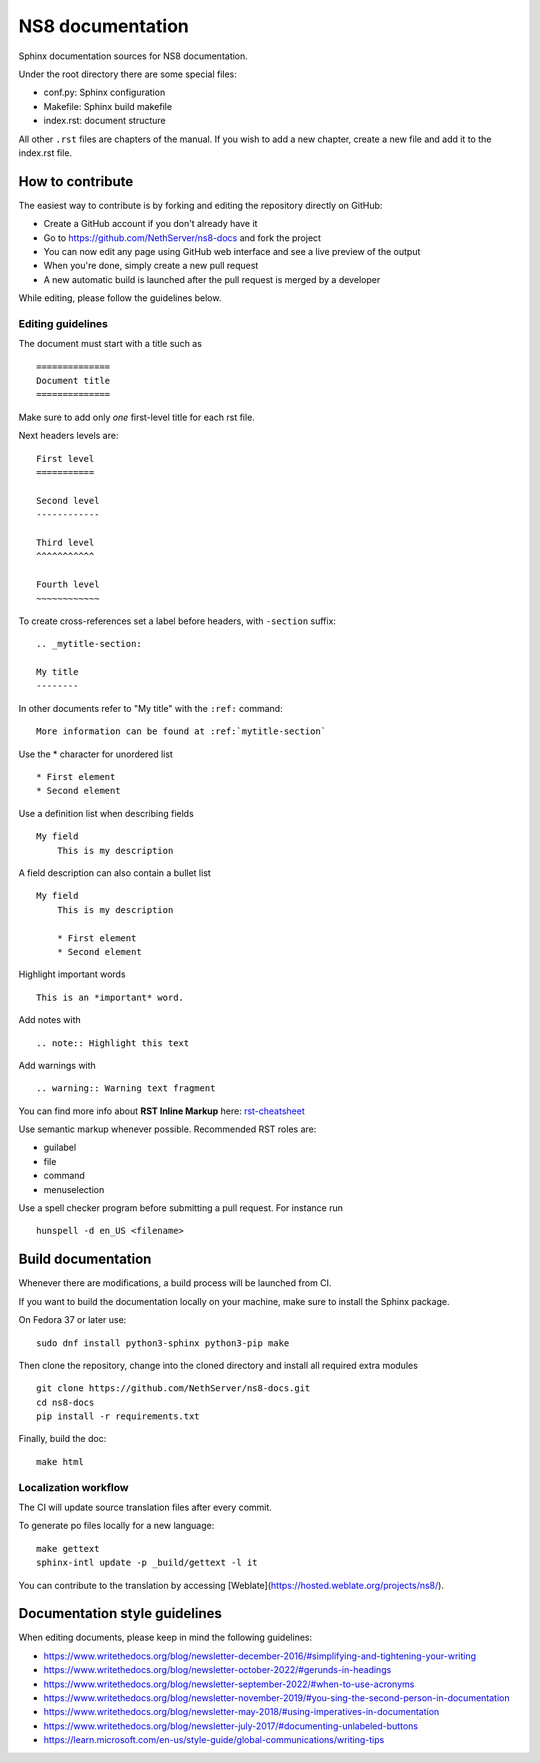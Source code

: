 =================
NS8 documentation
=================

Sphinx documentation sources for NS8 documentation.

Under the root directory there are some special files:

* conf.py: Sphinx configuration
* Makefile: Sphinx build makefile
* index.rst: document structure

All other ``.rst`` files are chapters of the manual. If you wish to add a new
chapter, create a new file and add it to the index.rst file.

How to contribute
=================

The easiest way to contribute is by forking and editing the repository 
directly on GitHub:

* Create a GitHub account if you don't already have it
* Go to https://github.com/NethServer/ns8-docs and fork the project
* You can now edit any page using GitHub web interface and see a live preview of the output
* When you're done, simply create a new pull request
* A new automatic build is launched after the pull request is merged by a developer

While editing, please follow the guidelines below.

Editing guidelines
------------------

The document must start with a title such as ::

    ==============
    Document title
    ==============

Make sure to add only *one* first-level title for each rst file.

Next headers levels are::

    First level
    ===========

    Second level
    ------------

    Third level
    ^^^^^^^^^^^

    Fourth level
    ~~~~~~~~~~~~


To create cross-references set a label before headers, with ``-section`` suffix::

    .. _mytitle-section:

    My title
    --------

In other documents refer to "My title" with the ``:ref:`` command::
    
    More information can be found at :ref:`mytitle-section`
    

Use the \* character for unordered list ::
 
    * First element
    * Second element

Use a definition list when describing fields ::

    My field
        This is my description

A field description can also contain a bullet list ::

    My field
        This is my description

        * First element
        * Second element

Highlight important words ::
   
    This is an *important* word.
    
Add notes with ::
    
    .. note:: Highlight this text

Add warnings with ::

    .. warning:: Warning text fragment


    
You can find more info about **RST Inline Markup** here: rst-cheatsheet_

.. _rst-cheatsheet: https://github.com/ralsina/rst-cheatsheet/blob/master/rst-cheatsheet.rst
 

Use semantic markup whenever possible. Recommended RST roles are:

* guilabel
* file
* command
* menuselection

Use a spell checker program before submitting a pull request. For instance run ::

  hunspell -d en_US <filename>

Build documentation
===================

Whenever there are modifications, a build process will be launched from CI.

If you want to build the documentation locally on your machine, make sure to install the Sphinx package.

On Fedora 37 or later use: ::

  sudo dnf install python3-sphinx python3-pip make

Then clone the repository, change into the cloned directory and install all required extra modules ::

  git clone https://github.com/NethServer/ns8-docs.git
  cd ns8-docs
  pip install -r requirements.txt

Finally, build the doc: ::

   make html

Localization workflow
---------------------

The CI will update source translation files after every commit.

To generate po files locally for a new language: ::

   make gettext
   sphinx-intl update -p _build/gettext -l it

You can contribute to the translation by accessing [Weblate](https://hosted.weblate.org/projects/ns8/).

Documentation style guidelines
==============================

When editing documents, please keep in mind the following guidelines:

* https://www.writethedocs.org/blog/newsletter-december-2016/#simplifying-and-tightening-your-writing
* https://www.writethedocs.org/blog/newsletter-october-2022/#gerunds-in-headings
* https://www.writethedocs.org/blog/newsletter-september-2022/#when-to-use-acronyms
* https://www.writethedocs.org/blog/newsletter-november-2019/#you-sing-the-second-person-in-documentation
* https://www.writethedocs.org/blog/newsletter-may-2018/#using-imperatives-in-documentation
* https://www.writethedocs.org/blog/newsletter-july-2017/#documenting-unlabeled-buttons
* https://learn.microsoft.com/en-us/style-guide/global-communications/writing-tips
